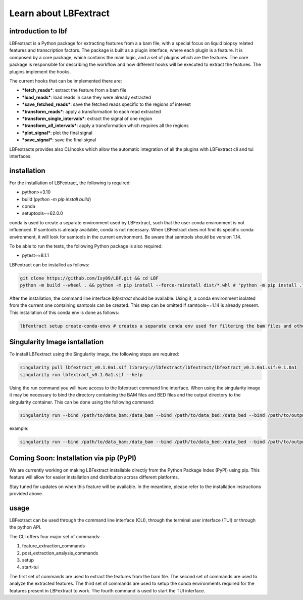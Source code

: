 Learn about LBFextract
======================
introduction to lbf
----------------
LBFextract is a Python package for extracting features from a a bam file,
with a special focus on liquid biopsy related features and transcription factors. 
The package is built as a plugin interface, where each plugin is a feature.
It is composed by a core package, which contains the main logic, and a set of
plugins which are the features. The core package is responsible for describing the
workflow and how different hooks will be 
executed to extract the features. The plugins implement the hooks.

.. image:: _static/LBF_structure.png
    :alt: LBF hook system and plugins architecture

The current hooks that can be implemented there are:

* ***fetch_reads***: extract the feature from a bam file
* ***load_reads***: load reads in case they were already extracted
* ***save_fetched_reads***: save the fetched reads specific to the regions of interest
* ***transform_reads***: apply a transformation to each read extracted
* ***transform_single_intervals***: extract the signal of one region
* ***transform_all_intervals***: apply a transformation which requires all the regions
* ***plot_signal***: plot the final signal
* ***save_signal***: save the final signal

LBFextracts provides also CLIhooks which allow the automatic integration of all 
the plugins with LBFextract cli and tui interfaces.

installation
------------
For the installation of LBFextract, the following is required:

- python>=3.10
- build (`python -m pip install build`)
- conda 
- setuptools~=62.0.0

conda is used to create a separate environment used by LBFextract, such that the user conda environment is not influenced. If samtools is already available, conda is not necessary. When LBFextract does not find its specific conda environment, it will look for samtools in the current environment. Be aware that samtools should be version 1.14.

To be able to run the tests, the following Python package is also required:

- pytest~=8.1.1

LBFextract can be installed as follows:

.. code-block:: bash

    git clone https://github.com/Isy89/LBF.git && cd LBF
    python -m build --wheel . && python -m pip install --force-reinstall dist/*.whl # "python -m pip install ." should also work

After the installation, the command line interface `lbfextract` should be available. Using it, a conda environment isolated from the current one containing samtools can be created. This step can be omitted if samtools~=1.14 is already present. This installation of this conda env is done as follows:

.. code-block:: bash

    lbfextract setup create-conda-envs # creates a separate conda env used for filtering the bam files and other steps


Singularity Image isntallation
-------------------------------

To install LBFextract using the Singularity image, the following steps are required:

.. code-block:: bash

    singularity pull lbfextract_v0.1.0a1.sif library://lbfextract/lbfextract/lbfextract_v0.1.0a1.sif:0.1.0a1
    singularity run lbfextract_v0.1.0a1.sif --help

Using the run command you will have access to the lbfextract command line interface.
When using the singularity image it may be necessary to bind the directory containing the BAM files and BED files and
the output directory to the singularity container. This can be done using the following command:

.. code-block:: bash

    singularity run --bind /path/to/data_bam:/data_bam --bind /path/to/data_bed:/data_bed --bind /path/to/output_dir:/output_dir lbfextract_v0.1.0a1.sif --help

example:

.. code-block:: bash

    singularity run --bind /path/to/data_bam:/data_bam --bind /path/to/data_bed:/data_bed --bind /path/to/output_dir:/output_dir lbfextract_v0.1.0a1.sif feature_extraction_commands extract-coverage --path_to_bam /data_bam/example.bam --path_to_bed /data_bed/example.bed --output_path /output_dir



Coming Soon: Installation via pip (PyPI)
-----------------------------------------

We are currently working on making LBFextract installable directly from the Python Package Index (PyPI) using pip. This feature will allow for easier installation and distribution across different platforms.

Stay tuned for updates on when this feature will be available. In the meantime, please refer to the installation instructions provided above.



usage
-----

LBFextract can be used through the command line interface (CLI), through the
terminal user interface (TUI) or through the python API.

The CLI offers four major set of commands:

1. feature_extraction_commands
2. post_extraction_analysis_commands
3. setup
4. start-tui

The first set of commands are used to extract the features from the bam file.
The second set of commands are used to analyze the extracted features.
The third set of commands are used to setup the conda environments required
for the features present in LBFextract to work.
The fourth command is used to start the TUI interface.
